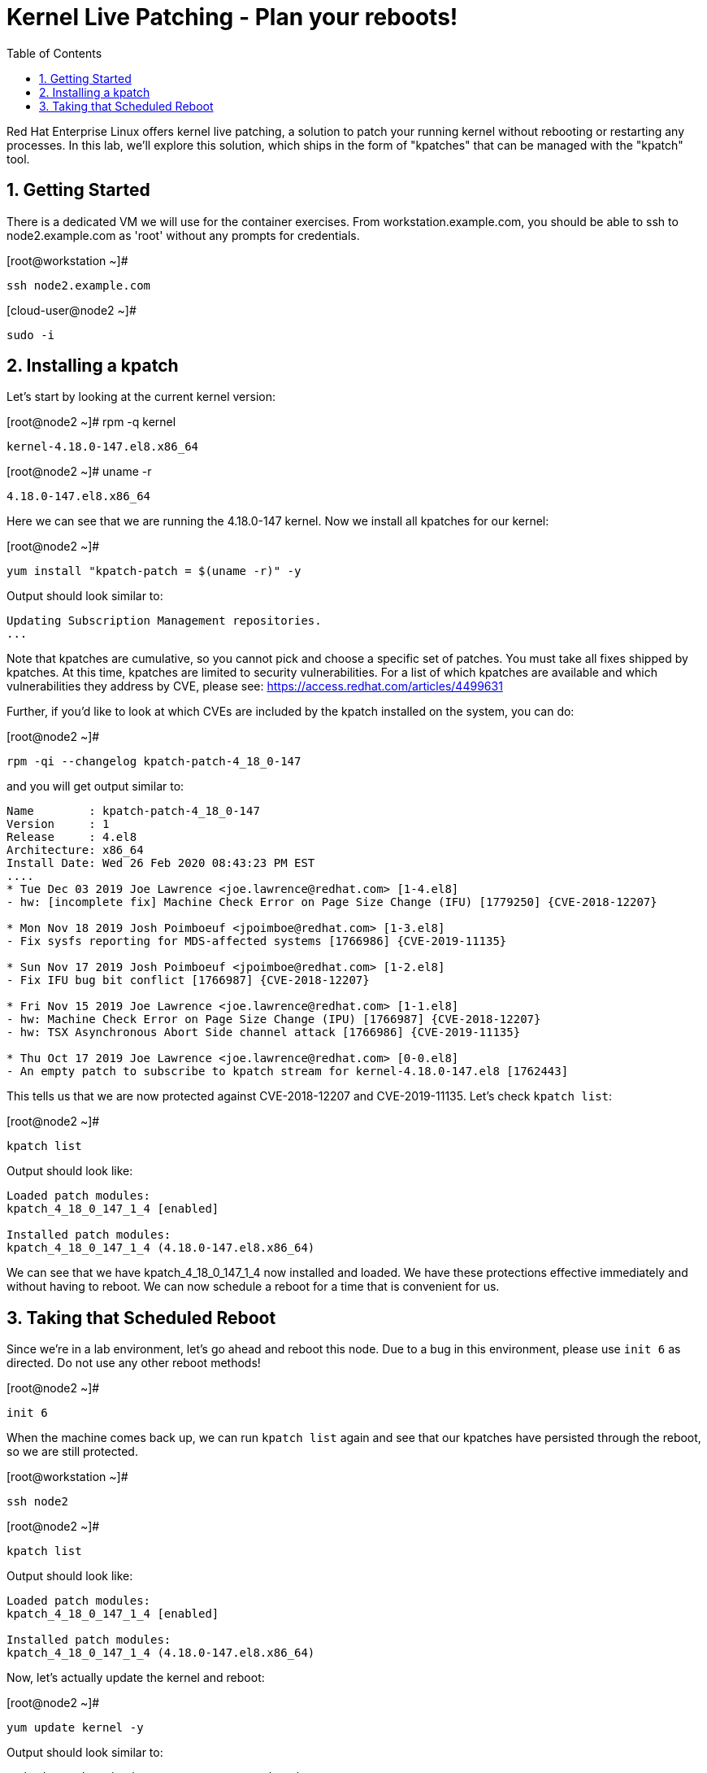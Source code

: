 :sectnums:
:sectnumlevels: 2
ifdef::env-github[]
:tip-caption: :bulb:
:note-caption: :information_source:
:important-caption: :heavy_exclamation_mark:
:caution-caption: :fire:
:warning-caption: :warning:
endif::[]

:toc:
:toclevels: 1

= Kernel Live Patching - Plan your reboots!

Red Hat Enterprise Linux offers kernel live patching, a solution to patch your running kernel without rebooting or restarting any processes. In this lab, we'll explore this solution, which ships in the form of "kpatches" that can be managed with the "kpatch" tool.

== Getting Started


There is a dedicated VM we will use for the container exercises. From workstation.example.com, you should be able to ssh to node2.example.com as 'root' without any prompts for credentials.

.[root@workstation ~]#
----
ssh node2.example.com
----

.[cloud-user@node2 ~]#
----
sudo -i
----


== Installing a kpatch

Let's start by looking at the current kernel version:

.[root@node2 ~]# rpm -q kernel
----
kernel-4.18.0-147.el8.x86_64
----

.[root@node2 ~]# uname -r
----
4.18.0-147.el8.x86_64
----

Here we can see that we are running the 4.18.0-147 kernel. Now we install all kpatches for our kernel:

.[root@node2 ~]# 
----
yum install "kpatch-patch = $(uname -r)" -y
----
Output should look similar to:
----
Updating Subscription Management repositories.
...
----

Note that kpatches are cumulative, so you cannot pick and choose a specific set of patches. You must take all fixes shipped by kpatches. At this time, kpatches are limited to security vulnerabilities. For a list of which kpatches are available and which vulnerabilities they address by CVE, please see: <https://access.redhat.com/articles/4499631>

Further, if you'd like to look at which CVEs are included by the kpatch installed on the system, you can do:

.[root@node2 ~]# 
----
rpm -qi --changelog kpatch-patch-4_18_0-147
----

and you will get output similar to:

----
Name        : kpatch-patch-4_18_0-147
Version     : 1
Release     : 4.el8
Architecture: x86_64
Install Date: Wed 26 Feb 2020 08:43:23 PM EST
....
* Tue Dec 03 2019 Joe Lawrence <joe.lawrence@redhat.com> [1-4.el8]
- hw: [incomplete fix] Machine Check Error on Page Size Change (IFU) [1779250] {CVE-2018-12207}

* Mon Nov 18 2019 Josh Poimboeuf <jpoimboe@redhat.com> [1-3.el8]
- Fix sysfs reporting for MDS-affected systems [1766986] {CVE-2019-11135}

* Sun Nov 17 2019 Josh Poimboeuf <jpoimboe@redhat.com> [1-2.el8]
- Fix IFU bug bit conflict [1766987] {CVE-2018-12207}

* Fri Nov 15 2019 Joe Lawrence <joe.lawrence@redhat.com> [1-1.el8]
- hw: Machine Check Error on Page Size Change (IPU) [1766987] {CVE-2018-12207}
- hw: TSX Asynchronous Abort Side channel attack [1766986] {CVE-2019-11135}

* Thu Oct 17 2019 Joe Lawrence <joe.lawrence@redhat.com> [0-0.el8]
- An empty patch to subscribe to kpatch stream for kernel-4.18.0-147.el8 [1762443]
----

This tells us that we are now protected against CVE-2018-12207 and CVE-2019-11135. Let's check `kpatch list`:

.[root@node2 ~]# 
----
kpatch list
----

Output should look like:
----
Loaded patch modules:
kpatch_4_18_0_147_1_4 [enabled]

Installed patch modules:
kpatch_4_18_0_147_1_4 (4.18.0-147.el8.x86_64)
----

We can see that we have kpatch_4_18_0_147_1_4 now installed and loaded. We have these protections effective immediately and without having to reboot. We can now schedule a reboot for a time that is convenient for us. 

== Taking that Scheduled Reboot

Since we're in a lab environment, let's go ahead and reboot this node. Due to a bug in this environment, please use `init 6` as directed. Do not use any other reboot methods!

.[root@node2 ~]# 
----
init 6
----

When the machine comes back up, we can run `kpatch list` again and see that our kpatches have persisted through the reboot, so we are still protected.

.[root@workstation ~]# 
----
ssh node2
----

.[root@node2 ~]# 
----
kpatch list
----

Output should look like:
----
Loaded patch modules:
kpatch_4_18_0_147_1_4 [enabled]

Installed patch modules:
kpatch_4_18_0_147_1_4 (4.18.0-147.el8.x86_64)
----

Now, let's actually update the kernel and reboot:

.[root@node2 ~]# 
----
yum update kernel -y
----

Output should look similar to:
----
Updating Subscription Management repositories.
...
----

.[root@node2 ~]# 
----
rpm -q kernel
----

Output should look like:
----
kernel-4.18.0-147.el8.x86_64
kernel-4.18.0-147.5.1.el8_1.x86_64
----

We see now that we have the updated kernel. Let's look at the output of `kpatch list`:

.[root@node2 ~]# 
----
kpatch list
----

Output should look like:
----
Loaded patch modules:
kpatch_4_18_0_147_1_4 [enabled]

Installed patch modules:
kpatch_4_18_0_147_1_4 (4.18.0-147.el8.x86_64)
----

Everything looks as expected here. Let's reboot. Due to a bug in this environment, please use `init 6` as directed. Do not use any other reboot methods!

.[root@node2 ~]# 
----
init 6
----

Upon reboot, we can see that we are running the latest kernel:

.[root@workstation ~]# 
----
ssh node2
----

.[root@node2 ~]# 
----
rpm -q kernel
----

Output should look like:
----
kernel-4.18.0-147.el8.x86_64
kernel-4.18.0-147.5.1.el8_1.x86_64
----

.[root@node2 ~]# 
----
uname -r
----

Output should look like:
----
4.18.0-147.5.1.el8_1.x86_64
----

If we do `kpatch list` again, we will see that there are no loaded patch modules, but we do still have the kpatches for 4.18.0-147 installed. These can be removed if desired.

.[root@node2 ~]# 
----
kpatch list
----

Output should look like:
----
Loaded patch modules:

Installed patch modules:
kpatch_4_18_0_147_1_4 (4.18.0-147.el8.x86_64)
----
